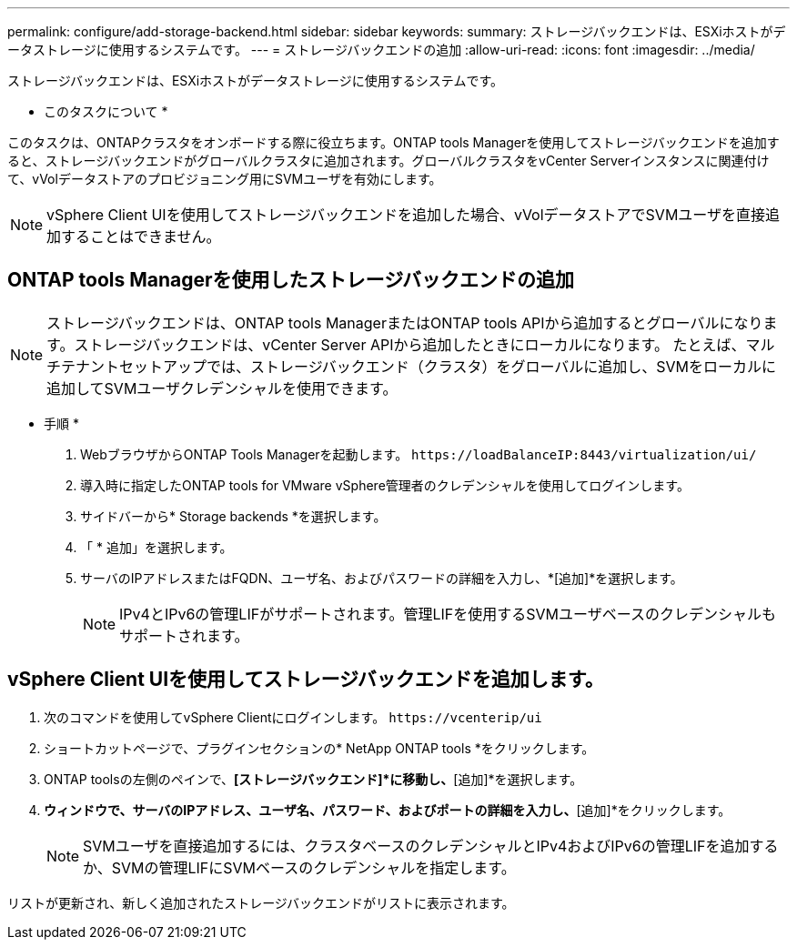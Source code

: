 ---
permalink: configure/add-storage-backend.html 
sidebar: sidebar 
keywords:  
summary: ストレージバックエンドは、ESXiホストがデータストレージに使用するシステムです。 
---
= ストレージバックエンドの追加
:allow-uri-read: 
:icons: font
:imagesdir: ../media/


[role="lead"]
ストレージバックエンドは、ESXiホストがデータストレージに使用するシステムです。

* このタスクについて *

このタスクは、ONTAPクラスタをオンボードする際に役立ちます。ONTAP tools Managerを使用してストレージバックエンドを追加すると、ストレージバックエンドがグローバルクラスタに追加されます。グローバルクラスタをvCenter Serverインスタンスに関連付けて、vVolデータストアのプロビジョニング用にSVMユーザを有効にします。


NOTE: vSphere Client UIを使用してストレージバックエンドを追加した場合、vVolデータストアでSVMユーザを直接追加することはできません。



== ONTAP tools Managerを使用したストレージバックエンドの追加


NOTE: ストレージバックエンドは、ONTAP tools ManagerまたはONTAP tools APIから追加するとグローバルになります。ストレージバックエンドは、vCenter Server APIから追加したときにローカルになります。
たとえば、マルチテナントセットアップでは、ストレージバックエンド（クラスタ）をグローバルに追加し、SVMをローカルに追加してSVMユーザクレデンシャルを使用できます。

* 手順 *

. WebブラウザからONTAP Tools Managerを起動します。 `\https://loadBalanceIP:8443/virtualization/ui/`
. 導入時に指定したONTAP tools for VMware vSphere管理者のクレデンシャルを使用してログインします。
. サイドバーから* Storage backends *を選択します。
. 「 * 追加」を選択します。
. サーバのIPアドレスまたはFQDN、ユーザ名、およびパスワードの詳細を入力し、*[追加]*を選択します。
+

NOTE: IPv4とIPv6の管理LIFがサポートされます。管理LIFを使用するSVMユーザベースのクレデンシャルもサポートされます。





== vSphere Client UIを使用してストレージバックエンドを追加します。

. 次のコマンドを使用してvSphere Clientにログインします。 `\https://vcenterip/ui`
. ショートカットページで、プラグインセクションの* NetApp ONTAP tools *をクリックします。
. ONTAP toolsの左側のペインで、*[ストレージバックエンド]*に移動し、*[追加]*を選択します。
. [ストレージバックエンドの追加]*ウィンドウで、サーバのIPアドレス、ユーザ名、パスワード、およびポートの詳細を入力し、*[追加]*をクリックします。
+

NOTE: SVMユーザを直接追加するには、クラスタベースのクレデンシャルとIPv4およびIPv6の管理LIFを追加するか、SVMの管理LIFにSVMベースのクレデンシャルを指定します。



リストが更新され、新しく追加されたストレージバックエンドがリストに表示されます。
